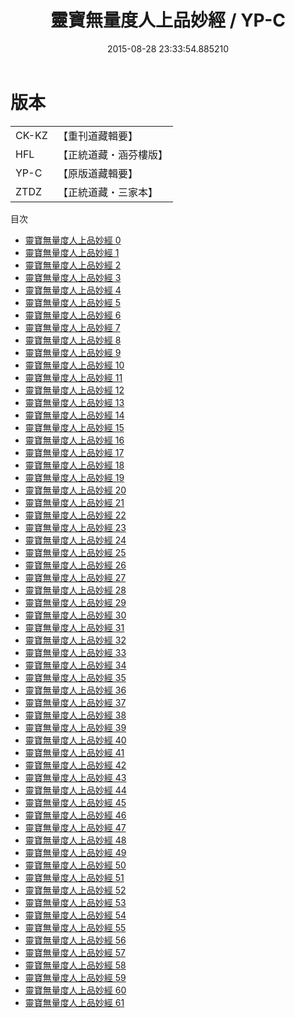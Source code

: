 #+TITLE: 靈寶無量度人上品妙經 / YP-C

#+DATE: 2015-08-28 23:33:54.885210
* 版本
 |     CK-KZ|【重刊道藏輯要】|
 |       HFL|【正統道藏・涵芬樓版】|
 |      YP-C|【原版道藏輯要】|
 |      ZTDZ|【正統道藏・三家本】|
目次
 - [[file:KR5a0001_000.txt][靈寶無量度人上品妙經 0]]
 - [[file:KR5a0001_001.txt][靈寶無量度人上品妙經 1]]
 - [[file:KR5a0001_002.txt][靈寶無量度人上品妙經 2]]
 - [[file:KR5a0001_003.txt][靈寶無量度人上品妙經 3]]
 - [[file:KR5a0001_004.txt][靈寶無量度人上品妙經 4]]
 - [[file:KR5a0001_005.txt][靈寶無量度人上品妙經 5]]
 - [[file:KR5a0001_006.txt][靈寶無量度人上品妙經 6]]
 - [[file:KR5a0001_007.txt][靈寶無量度人上品妙經 7]]
 - [[file:KR5a0001_008.txt][靈寶無量度人上品妙經 8]]
 - [[file:KR5a0001_009.txt][靈寶無量度人上品妙經 9]]
 - [[file:KR5a0001_010.txt][靈寶無量度人上品妙經 10]]
 - [[file:KR5a0001_011.txt][靈寶無量度人上品妙經 11]]
 - [[file:KR5a0001_012.txt][靈寶無量度人上品妙經 12]]
 - [[file:KR5a0001_013.txt][靈寶無量度人上品妙經 13]]
 - [[file:KR5a0001_014.txt][靈寶無量度人上品妙經 14]]
 - [[file:KR5a0001_015.txt][靈寶無量度人上品妙經 15]]
 - [[file:KR5a0001_016.txt][靈寶無量度人上品妙經 16]]
 - [[file:KR5a0001_017.txt][靈寶無量度人上品妙經 17]]
 - [[file:KR5a0001_018.txt][靈寶無量度人上品妙經 18]]
 - [[file:KR5a0001_019.txt][靈寶無量度人上品妙經 19]]
 - [[file:KR5a0001_020.txt][靈寶無量度人上品妙經 20]]
 - [[file:KR5a0001_021.txt][靈寶無量度人上品妙經 21]]
 - [[file:KR5a0001_022.txt][靈寶無量度人上品妙經 22]]
 - [[file:KR5a0001_023.txt][靈寶無量度人上品妙經 23]]
 - [[file:KR5a0001_024.txt][靈寶無量度人上品妙經 24]]
 - [[file:KR5a0001_025.txt][靈寶無量度人上品妙經 25]]
 - [[file:KR5a0001_026.txt][靈寶無量度人上品妙經 26]]
 - [[file:KR5a0001_027.txt][靈寶無量度人上品妙經 27]]
 - [[file:KR5a0001_028.txt][靈寶無量度人上品妙經 28]]
 - [[file:KR5a0001_029.txt][靈寶無量度人上品妙經 29]]
 - [[file:KR5a0001_030.txt][靈寶無量度人上品妙經 30]]
 - [[file:KR5a0001_031.txt][靈寶無量度人上品妙經 31]]
 - [[file:KR5a0001_032.txt][靈寶無量度人上品妙經 32]]
 - [[file:KR5a0001_033.txt][靈寶無量度人上品妙經 33]]
 - [[file:KR5a0001_034.txt][靈寶無量度人上品妙經 34]]
 - [[file:KR5a0001_035.txt][靈寶無量度人上品妙經 35]]
 - [[file:KR5a0001_036.txt][靈寶無量度人上品妙經 36]]
 - [[file:KR5a0001_037.txt][靈寶無量度人上品妙經 37]]
 - [[file:KR5a0001_038.txt][靈寶無量度人上品妙經 38]]
 - [[file:KR5a0001_039.txt][靈寶無量度人上品妙經 39]]
 - [[file:KR5a0001_040.txt][靈寶無量度人上品妙經 40]]
 - [[file:KR5a0001_041.txt][靈寶無量度人上品妙經 41]]
 - [[file:KR5a0001_042.txt][靈寶無量度人上品妙經 42]]
 - [[file:KR5a0001_043.txt][靈寶無量度人上品妙經 43]]
 - [[file:KR5a0001_044.txt][靈寶無量度人上品妙經 44]]
 - [[file:KR5a0001_045.txt][靈寶無量度人上品妙經 45]]
 - [[file:KR5a0001_046.txt][靈寶無量度人上品妙經 46]]
 - [[file:KR5a0001_047.txt][靈寶無量度人上品妙經 47]]
 - [[file:KR5a0001_048.txt][靈寶無量度人上品妙經 48]]
 - [[file:KR5a0001_049.txt][靈寶無量度人上品妙經 49]]
 - [[file:KR5a0001_050.txt][靈寶無量度人上品妙經 50]]
 - [[file:KR5a0001_051.txt][靈寶無量度人上品妙經 51]]
 - [[file:KR5a0001_052.txt][靈寶無量度人上品妙經 52]]
 - [[file:KR5a0001_053.txt][靈寶無量度人上品妙經 53]]
 - [[file:KR5a0001_054.txt][靈寶無量度人上品妙經 54]]
 - [[file:KR5a0001_055.txt][靈寶無量度人上品妙經 55]]
 - [[file:KR5a0001_056.txt][靈寶無量度人上品妙經 56]]
 - [[file:KR5a0001_057.txt][靈寶無量度人上品妙經 57]]
 - [[file:KR5a0001_058.txt][靈寶無量度人上品妙經 58]]
 - [[file:KR5a0001_059.txt][靈寶無量度人上品妙經 59]]
 - [[file:KR5a0001_060.txt][靈寶無量度人上品妙經 60]]
 - [[file:KR5a0001_061.txt][靈寶無量度人上品妙經 61]]
